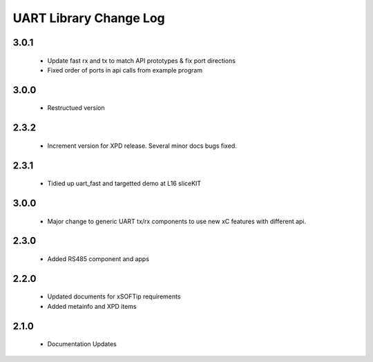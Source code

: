 UART Library Change Log
=======================

3.0.1
-----
  * Update fast rx and tx to match API prototypes & fix port directions
  * Fixed order of ports in api calls from example program

3.0.0
-----
  * Restructued version

2.3.2
-----
  * Increment version for XPD release. Several minor docs bugs fixed.

2.3.1
-----
  * Tidied up uart_fast and targetted demo at L16 sliceKIT

3.0.0
-----
  * Major change to generic UART tx/rx components to use new xC features
    with different api.

2.3.0
-----
  * Added RS485 component and apps

2.2.0
-----
  * Updated documents for xSOFTip requirements
  * Added metainfo and XPD items

2.1.0
-----
  * Documentation Updates 
